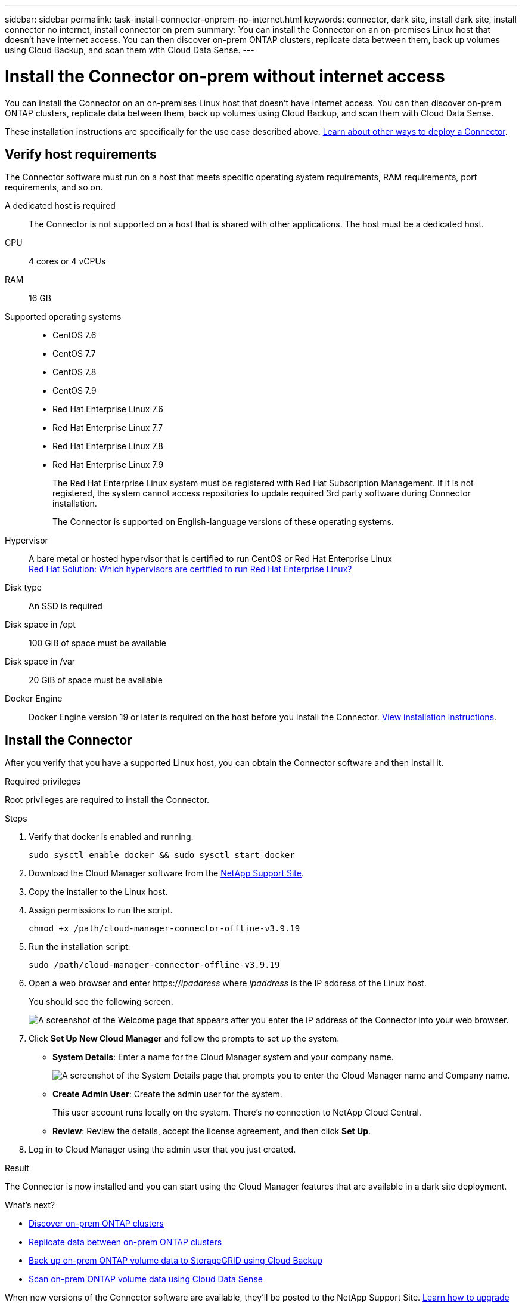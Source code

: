 ---
sidebar: sidebar
permalink: task-install-connector-onprem-no-internet.html
keywords: connector, dark site, install dark site, install connector no internet, install connector on prem
summary: You can install the Connector on an on-premises Linux host that doesn't have internet access. You can then discover on-prem ONTAP clusters, replicate data between them, back up volumes using Cloud Backup, and scan them with Cloud Data Sense.
---

= Install the Connector on-prem without internet access
:hardbreaks:
:nofooter:
:icons: font
:linkattrs:
:imagesdir: ./media/

[.lead]
You can install the Connector on an on-premises Linux host that doesn't have internet access. You can then discover on-prem ONTAP clusters, replicate data between them, back up volumes using Cloud Backup, and scan them with Cloud Data Sense.

These installation instructions are specifically for the use case described above. link:concept-connectors.html#how-to-create-a-connector[Learn about other ways to deploy a Connector].

== Verify host requirements

The Connector software must run on a host that meets specific operating system requirements, RAM requirements, port requirements, and so on.

A dedicated host is required::
The Connector is not supported on a host that is shared with other applications. The host must be a dedicated host.

CPU:: 4 cores or 4 vCPUs

RAM:: 16 GB

Supported operating systems::
* CentOS 7.6
* CentOS 7.7
* CentOS 7.8
* CentOS 7.9
* Red Hat Enterprise Linux 7.6
* Red Hat Enterprise Linux 7.7
* Red Hat Enterprise Linux 7.8
* Red Hat Enterprise Linux 7.9
+
The Red Hat Enterprise Linux system must be registered with Red Hat Subscription Management. If it is not registered, the system cannot access repositories to update required 3rd party software during Connector installation.
+
The Connector is supported on English-language versions of these operating systems.

Hypervisor:: A bare metal or hosted hypervisor that is certified to run CentOS or Red Hat Enterprise Linux
https://access.redhat.com/certified-hypervisors[Red Hat Solution: Which hypervisors are certified to run Red Hat Enterprise Linux?^]

Disk type:: An SSD is required

Disk space in /opt:: 100 GiB of space must be available

Disk space in /var:: 20 GiB of space must be available

Docker Engine:: Docker Engine version 19 or later is required on the host before you install the Connector. https://docs.docker.com/engine/install/[View installation instructions^].

== Install the Connector

After you verify that you have a supported Linux host, you can obtain the Connector software and then install it.

.Required privileges

Root privileges are required to install the Connector.

.Steps

.	Verify that docker is enabled and running.
+
[source,cli]
sudo sysctl enable docker && sudo sysctl start docker

. Download the Cloud Manager software from the https://mysupport.netapp.com/site/products/all/details/cloud-manager/downloads-tab[NetApp Support Site^].

. Copy the installer to the Linux host.

. Assign permissions to run the script.
+
[source,cli]
chmod +x /path/cloud-manager-connector-offline-v3.9.19

. Run the installation script:
+
[source,cli]
sudo /path/cloud-manager-connector-offline-v3.9.19

. Open a web browser and enter https://_ipaddress_ where _ipaddress_ is the IP address of the Linux host.
+
You should see the following screen.
+
image:screenshot-onprem-darksite-welcome.png[A screenshot of the Welcome page that appears after you enter the IP address of the Connector into your web browser.]

. Click *Set Up New Cloud Manager* and follow the prompts to set up the system.

* *System Details*: Enter a name for the Cloud Manager system and your company name.
+
image:screenshot-onprem-darksite-details.png[A screenshot of the System Details page that prompts you to enter the Cloud Manager name and Company name.]

* *Create Admin User*: Create the admin user for the system.
+
This user account runs locally on the system. There's no connection to NetApp Cloud Central.

* *Review*: Review the details, accept the license agreement, and then click *Set Up*.

. Log in to Cloud Manager using the admin user that you just created.

.Result

The Connector is now installed and you can start using the Cloud Manager features that are available in a dark site deployment.

.What's next?

* https://docs.netapp.com/us-en/cloud-manager-ontap-onprem/task-discovering-ontap.html[Discover on-prem ONTAP clusters^]
* https://docs.netapp.com/us-en/cloud-manager-replication/task-replicating-data.html[Replicate data between on-prem ONTAP clusters^]
* https://docs.netapp.com/us-en/cloud-manager-backup-restore/task-backup-onprem-private-cloud.html[Back up on-prem ONTAP volume data to StorageGRID using Cloud Backup^]
* https://docs.netapp.com/us-en/cloud-manager-data-sense/task-deploy-compliance-dark-site.html[Scan on-prem ONTAP volume data using Cloud Data Sense^]

When new versions of the Connector software are available, they'll be posted to the NetApp Support Site. link:task-managing-connectors.html#upgrade-the-connector-on-prem-without-internet-access[Learn how to upgrade the Connector].
